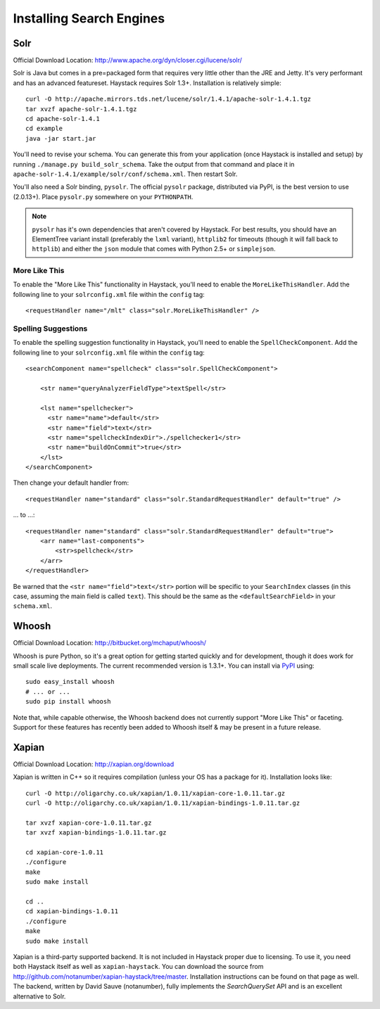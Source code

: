 .. _ref-installing-search-engines:

=========================
Installing Search Engines
=========================

Solr
====

Official Download Location: http://www.apache.org/dyn/closer.cgi/lucene/solr/

Solr is Java but comes in a pre=packaged form that requires very little other
than the JRE and Jetty. It's very performant and has an advanced featureset.
Haystack requires Solr 1.3+. Installation is relatively simple::

    curl -O http://apache.mirrors.tds.net/lucene/solr/1.4.1/apache-solr-1.4.1.tgz
    tar xvzf apache-solr-1.4.1.tgz
    cd apache-solr-1.4.1
    cd example
    java -jar start.jar

You'll need to revise your schema. You can generate this from your application
(once Haystack is installed and setup) by running 
``./manage.py build_solr_schema``. Take the output from that command and place
it in ``apache-solr-1.4.1/example/solr/conf/schema.xml``. Then restart Solr.

You'll also need a Solr binding, ``pysolr``. The official ``pysolr`` package,
distributed via PyPI, is the best version to use (2.0.13+). Place ``pysolr.py``
somewhere on your ``PYTHONPATH``.

.. note::

    ``pysolr`` has it's own dependencies that aren't covered by Haystack. For
    best results, you should have an ElementTree variant install (preferably the
    ``lxml`` variant), ``httplib2`` for timeouts (though it will fall back to
    ``httplib``) and either the ``json`` module that comes with Python 2.5+ or
    ``simplejson``.

More Like This
--------------

To enable the "More Like This" functionality in Haystack, you'll need
to enable the ``MoreLikeThisHandler``. Add the following line to your
``solrconfig.xml`` file within the ``config`` tag::

    <requestHandler name="/mlt" class="solr.MoreLikeThisHandler" />

Spelling Suggestions
--------------------

To enable the spelling suggestion functionality in Haystack, you'll need to
enable the ``SpellCheckComponent``. Add the following line to your
``solrconfig.xml`` file within the ``config`` tag::

    <searchComponent name="spellcheck" class="solr.SpellCheckComponent">

        <str name="queryAnalyzerFieldType">textSpell</str>

        <lst name="spellchecker">
          <str name="name">default</str>
          <str name="field">text</str>
          <str name="spellcheckIndexDir">./spellchecker1</str>
          <str name="buildOnCommit">true</str>
        </lst>
    </searchComponent>

Then change your default handler from::

    <requestHandler name="standard" class="solr.StandardRequestHandler" default="true" />

... to ...::

    <requestHandler name="standard" class="solr.StandardRequestHandler" default="true">
        <arr name="last-components">
            <str>spellcheck</str>
        </arr>
    </requestHandler>

Be warned that the ``<str name="field">text</str>`` portion will be specific to
your ``SearchIndex`` classes (in this case, assuming the main field is called
``text``). This should be the same as the ``<defaultSearchField>`` in your
``schema.xml``.


Whoosh
======

Official Download Location: http://bitbucket.org/mchaput/whoosh/

Whoosh is pure Python, so it's a great option for getting started quickly and
for development, though it does work for small scale live deployments. The
current recommended version is 1.3.1+. You can install via PyPI_ using::

    sudo easy_install whoosh
    # ... or ...
    sudo pip install whoosh

Note that, while capable otherwise, the Whoosh backend does not currently
support "More Like This" or faceting. Support for these features has recently
been added to Whoosh itself & may be present in a future release.

.. _PyPI: http://pypi.python.org/pypi/Whoosh/


Xapian
======

Official Download Location: http://xapian.org/download

Xapian is written in C++ so it requires compilation (unless your OS has a
package for it). Installation looks like::

    curl -O http://oligarchy.co.uk/xapian/1.0.11/xapian-core-1.0.11.tar.gz
    curl -O http://oligarchy.co.uk/xapian/1.0.11/xapian-bindings-1.0.11.tar.gz
    
    tar xvzf xapian-core-1.0.11.tar.gz
    tar xvzf xapian-bindings-1.0.11.tar.gz
    
    cd xapian-core-1.0.11
    ./configure
    make
    sudo make install
    
    cd ..
    cd xapian-bindings-1.0.11
    ./configure
    make
    sudo make install

Xapian is a third-party supported backend. It is not included in Haystack
proper due to licensing. To use it, you need both Haystack itself as well as
``xapian-haystack``. You can download the source from
http://github.com/notanumber/xapian-haystack/tree/master. Installation
instructions can be found on that page as well. The backend, written
by David Sauve (notanumber), fully implements the `SearchQuerySet` API and is
an excellent alternative to Solr.